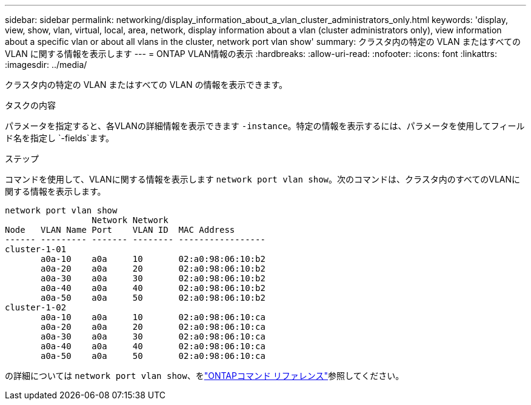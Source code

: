 ---
sidebar: sidebar 
permalink: networking/display_information_about_a_vlan_cluster_administrators_only.html 
keywords: 'display, view, show, vlan, virtual, local, area, network, display information about a vlan (cluster administrators only), view information about a specific vlan or about all vlans in the cluster, network port vlan show' 
summary: クラスタ内の特定の VLAN またはすべての VLAN に関する情報を表示します 
---
= ONTAP VLAN情報の表示
:hardbreaks:
:allow-uri-read: 
:nofooter: 
:icons: font
:linkattrs: 
:imagesdir: ../media/


[role="lead"]
クラスタ内の特定の VLAN またはすべての VLAN の情報を表示できます。

.タスクの内容
パラメータを指定すると、各VLANの詳細情報を表示できます `-instance`。特定の情報を表示するには、パラメータを使用してフィールド名を指定し `-fields`ます。

.ステップ
コマンドを使用して、VLANに関する情報を表示します `network port vlan show`。次のコマンドは、クラスタ内のすべてのVLANに関する情報を表示します。

....
network port vlan show
                 Network Network
Node   VLAN Name Port    VLAN ID  MAC Address
------ --------- ------- -------- -----------------
cluster-1-01
       a0a-10    a0a     10       02:a0:98:06:10:b2
       a0a-20    a0a     20       02:a0:98:06:10:b2
       a0a-30    a0a     30       02:a0:98:06:10:b2
       a0a-40    a0a     40       02:a0:98:06:10:b2
       a0a-50    a0a     50       02:a0:98:06:10:b2
cluster-1-02
       a0a-10    a0a     10       02:a0:98:06:10:ca
       a0a-20    a0a     20       02:a0:98:06:10:ca
       a0a-30    a0a     30       02:a0:98:06:10:ca
       a0a-40    a0a     40       02:a0:98:06:10:ca
       a0a-50    a0a     50       02:a0:98:06:10:ca
....
の詳細については `network port vlan show`、をlink:https://docs.netapp.com/us-en/ontap-cli/network-port-vlan-show.html["ONTAPコマンド リファレンス"^]参照してください。
